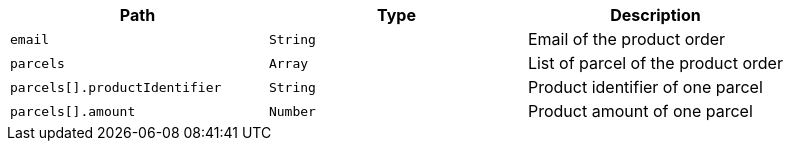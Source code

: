 |===
|Path|Type|Description

|`+email+`
|`+String+`
|Email of the product order

|`+parcels+`
|`+Array+`
|List of parcel of the product order

|`+parcels[].productIdentifier+`
|`+String+`
|Product identifier of one parcel

|`+parcels[].amount+`
|`+Number+`
|Product amount of one parcel

|===